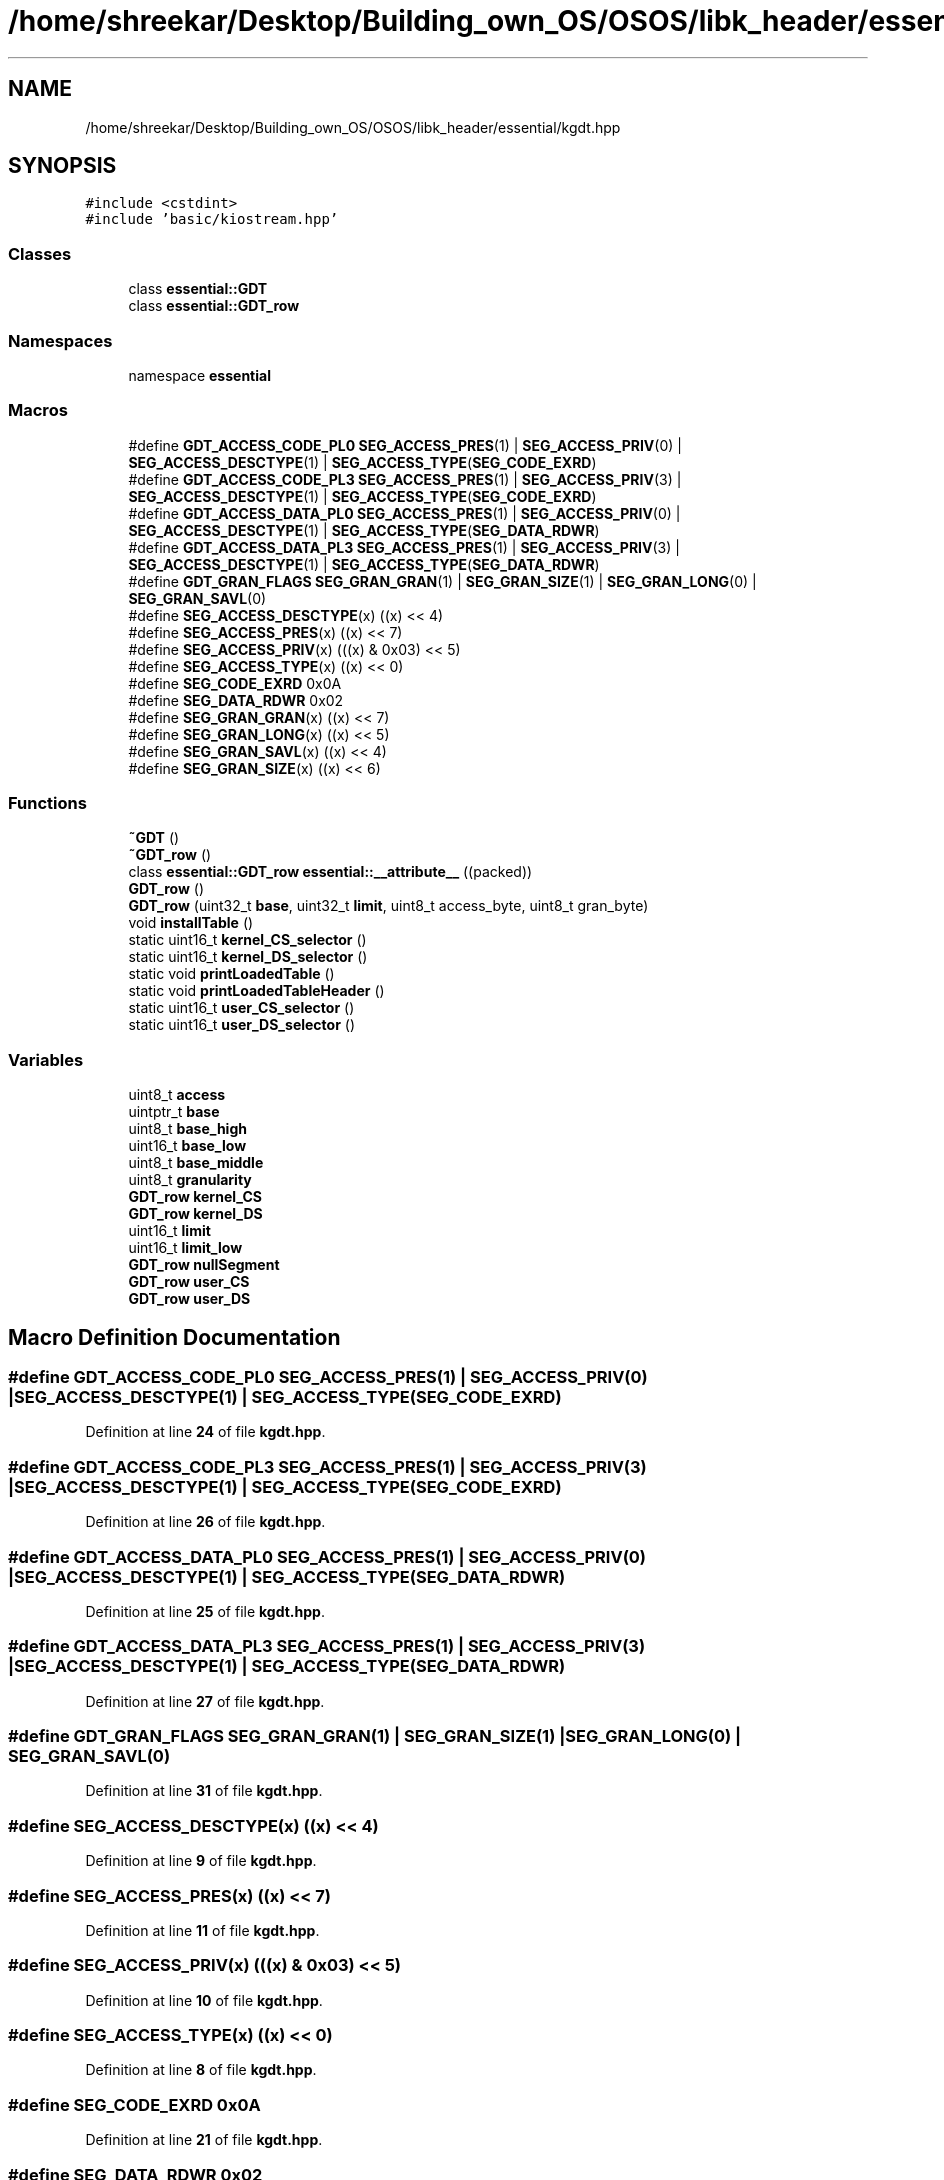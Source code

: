 .TH "/home/shreekar/Desktop/Building_own_OS/OSOS/libk_header/essential/kgdt.hpp" 3 "Fri Oct 24 2025 00:40:52" "OSOS - Documentation" \" -*- nroff -*-
.ad l
.nh
.SH NAME
/home/shreekar/Desktop/Building_own_OS/OSOS/libk_header/essential/kgdt.hpp
.SH SYNOPSIS
.br
.PP
\fC#include <cstdint>\fP
.br
\fC#include 'basic/kiostream\&.hpp'\fP
.br

.SS "Classes"

.in +1c
.ti -1c
.RI "class \fBessential::GDT\fP"
.br
.ti -1c
.RI "class \fBessential::GDT_row\fP"
.br
.in -1c
.SS "Namespaces"

.in +1c
.ti -1c
.RI "namespace \fBessential\fP"
.br
.in -1c
.SS "Macros"

.in +1c
.ti -1c
.RI "#define \fBGDT_ACCESS_CODE_PL0\fP   \fBSEG_ACCESS_PRES\fP(1) | \fBSEG_ACCESS_PRIV\fP(0) | \fBSEG_ACCESS_DESCTYPE\fP(1) | \fBSEG_ACCESS_TYPE\fP(\fBSEG_CODE_EXRD\fP)"
.br
.ti -1c
.RI "#define \fBGDT_ACCESS_CODE_PL3\fP   \fBSEG_ACCESS_PRES\fP(1) | \fBSEG_ACCESS_PRIV\fP(3) | \fBSEG_ACCESS_DESCTYPE\fP(1) | \fBSEG_ACCESS_TYPE\fP(\fBSEG_CODE_EXRD\fP)"
.br
.ti -1c
.RI "#define \fBGDT_ACCESS_DATA_PL0\fP   \fBSEG_ACCESS_PRES\fP(1) | \fBSEG_ACCESS_PRIV\fP(0) | \fBSEG_ACCESS_DESCTYPE\fP(1) | \fBSEG_ACCESS_TYPE\fP(\fBSEG_DATA_RDWR\fP)"
.br
.ti -1c
.RI "#define \fBGDT_ACCESS_DATA_PL3\fP   \fBSEG_ACCESS_PRES\fP(1) | \fBSEG_ACCESS_PRIV\fP(3) | \fBSEG_ACCESS_DESCTYPE\fP(1) | \fBSEG_ACCESS_TYPE\fP(\fBSEG_DATA_RDWR\fP)"
.br
.ti -1c
.RI "#define \fBGDT_GRAN_FLAGS\fP   \fBSEG_GRAN_GRAN\fP(1) | \fBSEG_GRAN_SIZE\fP(1) | \fBSEG_GRAN_LONG\fP(0) | \fBSEG_GRAN_SAVL\fP(0)"
.br
.ti -1c
.RI "#define \fBSEG_ACCESS_DESCTYPE\fP(x)   ((x) << 4)"
.br
.ti -1c
.RI "#define \fBSEG_ACCESS_PRES\fP(x)   ((x) << 7)"
.br
.ti -1c
.RI "#define \fBSEG_ACCESS_PRIV\fP(x)   (((x) & 0x03) << 5)"
.br
.ti -1c
.RI "#define \fBSEG_ACCESS_TYPE\fP(x)   ((x) << 0)"
.br
.ti -1c
.RI "#define \fBSEG_CODE_EXRD\fP   0x0A"
.br
.ti -1c
.RI "#define \fBSEG_DATA_RDWR\fP   0x02"
.br
.ti -1c
.RI "#define \fBSEG_GRAN_GRAN\fP(x)   ((x) << 7)"
.br
.ti -1c
.RI "#define \fBSEG_GRAN_LONG\fP(x)   ((x) << 5)"
.br
.ti -1c
.RI "#define \fBSEG_GRAN_SAVL\fP(x)   ((x) << 4)"
.br
.ti -1c
.RI "#define \fBSEG_GRAN_SIZE\fP(x)   ((x) << 6)"
.br
.in -1c
.SS "Functions"

.in +1c
.ti -1c
.RI "\fB~GDT\fP ()"
.br
.ti -1c
.RI "\fB~GDT_row\fP ()"
.br
.ti -1c
.RI "class \fBessential::GDT_row\fP \fBessential::__attribute__\fP ((packed))"
.br
.ti -1c
.RI "\fBGDT_row\fP ()"
.br
.ti -1c
.RI "\fBGDT_row\fP (uint32_t \fBbase\fP, uint32_t \fBlimit\fP, uint8_t access_byte, uint8_t gran_byte)"
.br
.ti -1c
.RI "void \fBinstallTable\fP ()"
.br
.ti -1c
.RI "static uint16_t \fBkernel_CS_selector\fP ()"
.br
.ti -1c
.RI "static uint16_t \fBkernel_DS_selector\fP ()"
.br
.ti -1c
.RI "static void \fBprintLoadedTable\fP ()"
.br
.ti -1c
.RI "static void \fBprintLoadedTableHeader\fP ()"
.br
.ti -1c
.RI "static uint16_t \fBuser_CS_selector\fP ()"
.br
.ti -1c
.RI "static uint16_t \fBuser_DS_selector\fP ()"
.br
.in -1c
.SS "Variables"

.in +1c
.ti -1c
.RI "uint8_t \fBaccess\fP"
.br
.ti -1c
.RI "uintptr_t \fBbase\fP"
.br
.ti -1c
.RI "uint8_t \fBbase_high\fP"
.br
.ti -1c
.RI "uint16_t \fBbase_low\fP"
.br
.ti -1c
.RI "uint8_t \fBbase_middle\fP"
.br
.ti -1c
.RI "uint8_t \fBgranularity\fP"
.br
.ti -1c
.RI "\fBGDT_row\fP \fBkernel_CS\fP"
.br
.ti -1c
.RI "\fBGDT_row\fP \fBkernel_DS\fP"
.br
.ti -1c
.RI "uint16_t \fBlimit\fP"
.br
.ti -1c
.RI "uint16_t \fBlimit_low\fP"
.br
.ti -1c
.RI "\fBGDT_row\fP \fBnullSegment\fP"
.br
.ti -1c
.RI "\fBGDT_row\fP \fBuser_CS\fP"
.br
.ti -1c
.RI "\fBGDT_row\fP \fBuser_DS\fP"
.br
.in -1c
.SH "Macro Definition Documentation"
.PP 
.SS "#define GDT_ACCESS_CODE_PL0   \fBSEG_ACCESS_PRES\fP(1) | \fBSEG_ACCESS_PRIV\fP(0) | \fBSEG_ACCESS_DESCTYPE\fP(1) | \fBSEG_ACCESS_TYPE\fP(\fBSEG_CODE_EXRD\fP)"

.PP
Definition at line \fB24\fP of file \fBkgdt\&.hpp\fP\&.
.SS "#define GDT_ACCESS_CODE_PL3   \fBSEG_ACCESS_PRES\fP(1) | \fBSEG_ACCESS_PRIV\fP(3) | \fBSEG_ACCESS_DESCTYPE\fP(1) | \fBSEG_ACCESS_TYPE\fP(\fBSEG_CODE_EXRD\fP)"

.PP
Definition at line \fB26\fP of file \fBkgdt\&.hpp\fP\&.
.SS "#define GDT_ACCESS_DATA_PL0   \fBSEG_ACCESS_PRES\fP(1) | \fBSEG_ACCESS_PRIV\fP(0) | \fBSEG_ACCESS_DESCTYPE\fP(1) | \fBSEG_ACCESS_TYPE\fP(\fBSEG_DATA_RDWR\fP)"

.PP
Definition at line \fB25\fP of file \fBkgdt\&.hpp\fP\&.
.SS "#define GDT_ACCESS_DATA_PL3   \fBSEG_ACCESS_PRES\fP(1) | \fBSEG_ACCESS_PRIV\fP(3) | \fBSEG_ACCESS_DESCTYPE\fP(1) | \fBSEG_ACCESS_TYPE\fP(\fBSEG_DATA_RDWR\fP)"

.PP
Definition at line \fB27\fP of file \fBkgdt\&.hpp\fP\&.
.SS "#define GDT_GRAN_FLAGS   \fBSEG_GRAN_GRAN\fP(1) | \fBSEG_GRAN_SIZE\fP(1) | \fBSEG_GRAN_LONG\fP(0) | \fBSEG_GRAN_SAVL\fP(0)"

.PP
Definition at line \fB31\fP of file \fBkgdt\&.hpp\fP\&.
.SS "#define SEG_ACCESS_DESCTYPE(x)   ((x) << 4)"

.PP
Definition at line \fB9\fP of file \fBkgdt\&.hpp\fP\&.
.SS "#define SEG_ACCESS_PRES(x)   ((x) << 7)"

.PP
Definition at line \fB11\fP of file \fBkgdt\&.hpp\fP\&.
.SS "#define SEG_ACCESS_PRIV(x)   (((x) & 0x03) << 5)"

.PP
Definition at line \fB10\fP of file \fBkgdt\&.hpp\fP\&.
.SS "#define SEG_ACCESS_TYPE(x)   ((x) << 0)"

.PP
Definition at line \fB8\fP of file \fBkgdt\&.hpp\fP\&.
.SS "#define SEG_CODE_EXRD   0x0A"

.PP
Definition at line \fB21\fP of file \fBkgdt\&.hpp\fP\&.
.SS "#define SEG_DATA_RDWR   0x02"

.PP
Definition at line \fB20\fP of file \fBkgdt\&.hpp\fP\&.
.SS "#define SEG_GRAN_GRAN(x)   ((x) << 7)"

.PP
Definition at line \fB17\fP of file \fBkgdt\&.hpp\fP\&.
.SS "#define SEG_GRAN_LONG(x)   ((x) << 5)"

.PP
Definition at line \fB15\fP of file \fBkgdt\&.hpp\fP\&.
.SS "#define SEG_GRAN_SAVL(x)   ((x) << 4)"

.PP
Definition at line \fB14\fP of file \fBkgdt\&.hpp\fP\&.
.SS "#define SEG_GRAN_SIZE(x)   ((x) << 6)"

.PP
Definition at line \fB16\fP of file \fBkgdt\&.hpp\fP\&.
.SH "Function Documentation"
.PP 
.SS "__attribute__::~GDT ()"

.SS "__attribute__::~GDT_row ()"

.SS "__attribute__::GDT_row ()"

.SS "__attribute__::GDT_row (uint32_t base, uint32_t limit, uint8_t access_byte, uint8_t gran_byte)"

.SS "void __attribute__::installTable ()"

.SS "static uint16_t __attribute__::kernel_CS_selector ()\fC [static]\fP"

.SS "static uint16_t __attribute__::kernel_DS_selector ()\fC [static]\fP"

.SS "static void __attribute__::printLoadedTable ()\fC [static]\fP"

.SS "static void __attribute__::printLoadedTableHeader ()\fC [static]\fP"

.SS "static uint16_t __attribute__::user_CS_selector ()\fC [static]\fP"

.SS "static uint16_t __attribute__::user_DS_selector ()\fC [static]\fP"

.SH "Variable Documentation"
.PP 
.SS "uint8_t access\fC [private]\fP"

.PP
Definition at line \fB4\fP of file \fBkgdt\&.hpp\fP\&.
.PP
Referenced by \fBessential::GDT_row::GDT_row()\fP, and \fBhardware_communication::InterruptManager::printLoadedTable()\fP\&.
.SS "uintptr_t base\fC [private]\fP"

.PP
Definition at line \fB2\fP of file \fBkgdt\&.hpp\fP\&.
.PP
Referenced by \fBhardware_communication::InterruptManager::InterruptManager()\fP, \fBessential::GDT::installTable()\fP, \fBhardware_communication::InterruptManager::installTable()\fP, \fBpower()\fP, \fBbasic::printf()\fP, \fBessential::GDT::printLoadedTable()\fP, \fBhardware_communication::InterruptManager::printLoadedTable()\fP, \fBessential::GDT::printLoadedTableHeader()\fP, \fBhardware_communication::InterruptManager::printLoadedTableHeader()\fP, and \fBullToString()\fP\&.
.SS "uint8_t base_high\fC [private]\fP"

.PP
Definition at line \fB6\fP of file \fBkgdt\&.hpp\fP\&.
.PP
Referenced by \fBessential::GDT_row::GDT_row()\fP\&.
.SS "uint16_t base_low\fC [private]\fP"

.PP
Definition at line \fB2\fP of file \fBkgdt\&.hpp\fP\&.
.PP
Referenced by \fBessential::GDT_row::GDT_row()\fP\&.
.SS "uint8_t base_middle\fC [private]\fP"

.PP
Definition at line \fB3\fP of file \fBkgdt\&.hpp\fP\&.
.PP
Referenced by \fBessential::GDT_row::GDT_row()\fP\&.
.SS "uint8_t granularity\fC [private]\fP"

.PP
Definition at line \fB5\fP of file \fBkgdt\&.hpp\fP\&.
.PP
Referenced by \fBessential::GDT_row::GDT_row()\fP\&.
.SS "\fBGDT_row\fP kernel_CS\fC [private]\fP"

.PP
Definition at line \fB4\fP of file \fBkgdt\&.hpp\fP\&.
.SS "\fBGDT_row\fP kernel_DS\fC [private]\fP"

.PP
Definition at line \fB5\fP of file \fBkgdt\&.hpp\fP\&.
.SS "uint16_t limit\fC [private]\fP"

.PP
Definition at line \fB1\fP of file \fBkgdt\&.hpp\fP\&.
.PP
Referenced by \fBhardware_communication::InterruptManager::InterruptManager()\fP, \fBessential::GDT::installTable()\fP, \fBhardware_communication::InterruptManager::installTable()\fP, \fBessential::GDT::printLoadedTable()\fP, \fBhardware_communication::InterruptManager::printLoadedTable()\fP, \fBessential::GDT::printLoadedTableHeader()\fP, and \fBhardware_communication::InterruptManager::printLoadedTableHeader()\fP\&.
.SS "uint16_t limit_low\fC [private]\fP"

.PP
Definition at line \fB1\fP of file \fBkgdt\&.hpp\fP\&.
.PP
Referenced by \fBessential::GDT_row::GDT_row()\fP\&.
.SS "\fBGDT_row\fP nullSegment\fC [private]\fP"

.PP
Definition at line \fB3\fP of file \fBkgdt\&.hpp\fP\&.
.SS "\fBGDT_row\fP user_CS\fC [private]\fP"

.PP
Definition at line \fB6\fP of file \fBkgdt\&.hpp\fP\&.
.SS "\fBGDT_row\fP user_DS\fC [private]\fP"

.PP
Definition at line \fB7\fP of file \fBkgdt\&.hpp\fP\&.
.SH "Author"
.PP 
Generated automatically by Doxygen for OSOS - Documentation from the source code\&.
